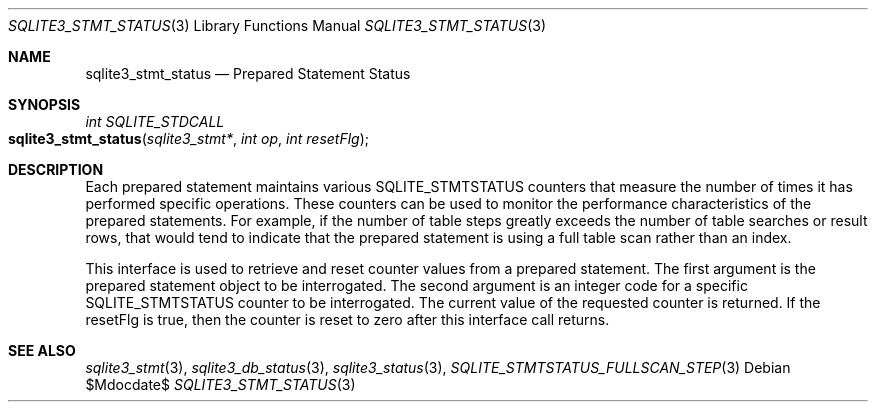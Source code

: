 .Dd $Mdocdate$
.Dt SQLITE3_STMT_STATUS 3
.Os
.Sh NAME
.Nm sqlite3_stmt_status
.Nd Prepared Statement Status
.Sh SYNOPSIS
.Ft int SQLITE_STDCALL 
.Fo sqlite3_stmt_status
.Fa "sqlite3_stmt*"
.Fa "int op"
.Fa "int resetFlg"
.Fc
.Sh DESCRIPTION
Each prepared statement maintains various SQLITE_STMTSTATUS counters
that measure the number of times it has performed specific operations.
These counters can be used to monitor the performance characteristics
of the prepared statements.
For example, if the number of table steps greatly exceeds the number
of table searches or result rows, that would tend to indicate that
the prepared statement is using a full table scan rather than an index.
.Pp
This interface is used to retrieve and reset counter values from a
prepared statement.
The first argument is the prepared statement object to be interrogated.
The second argument is an integer code for a specific SQLITE_STMTSTATUS counter
to be interrogated.
The current value of the requested counter is returned.
If the resetFlg is true, then the counter is reset to zero after this
interface call returns.
.Pp
.Sh SEE ALSO
.Xr sqlite3_stmt 3 ,
.Xr sqlite3_db_status 3 ,
.Xr sqlite3_status 3 ,
.Xr SQLITE_STMTSTATUS_FULLSCAN_STEP 3
